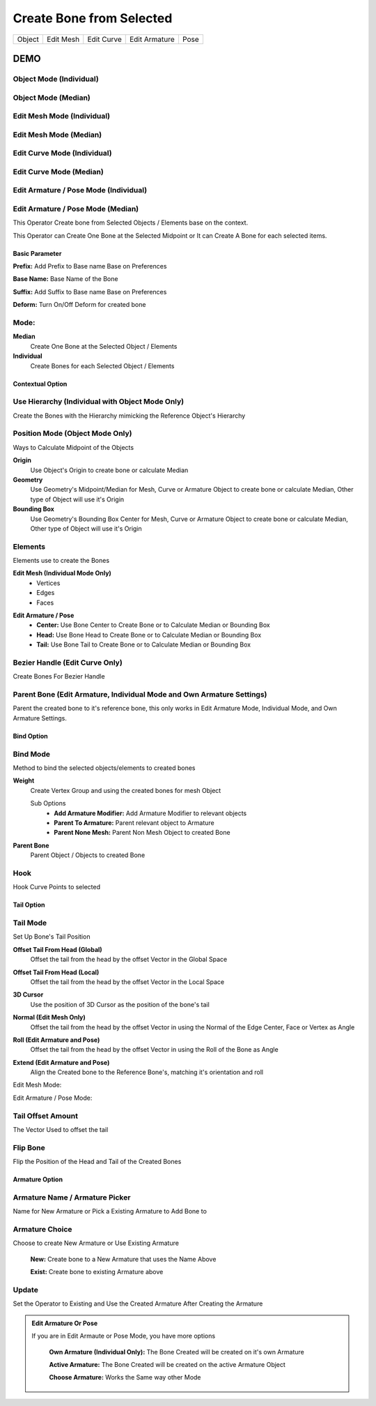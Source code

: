 Create Bone from Selected
-------------------------
.. list-table::

   * - Object
     - Edit Mesh
     - Edit Curve
     - Edit Armature
     - Pose

DEMO
====

Object Mode (Individual)
******************************

.. image:: /images/Create_Bone_Object_Mode_Individual.gif

Object Mode (Median)
**************************

.. image:: /images/Create_Bone_Object_Mode_Median.gif

Edit Mesh Mode (Individual)
*********************************

.. image:: /images/Create_Bone_Edit_Mesh_Mode_Individual.gif

Edit Mesh Mode (Median)
*********************************

.. image:: /images/Create_Bone_Edit_Mesh_Mode_Median.gif

Edit Curve Mode (Individual)
****************************

.. image:: /images/Create_Bone_Edit_Curve_Mode_Individual.gif

Edit Curve Mode (Median)
************************

.. image:: /images/Create_Bone_Edit_Curve_Mode_Median.gif

Edit Armature / Pose Mode (Individual)
**************************************
.. image:: /images/Create_Bone_Edit_Armature_Mode_Individual.gif

Edit Armature / Pose Mode (Median)
**********************************
.. image:: /images/Create_Bone_Edit_Armature_Mode_Median.gif

This Operator Create bone from Selected Objects / Elements base on the context.

This Operator can Create One Bone at the Selected Midpoint or It can Create A Bone for each selected items.

.. image:: /images/Create_Bones_From_Selected_Operator.png

Basic Parameter
+++++++++++++++

**Prefix:** Add Prefix to Base name Base on Preferences

**Base Name:** Base Name of the Bone

**Suffix:** Add Suffix to Base name Base on Preferences

**Deform:** Turn On/Off Deform for created bone

.. image:: /images/Create_Bones_From_Selected_Basic_Parameter.png

**Mode:**
*********
**Median**
  Create One Bone at the Selected Object / Elements

**Individual**
  Create Bones for each Selected Object / Elements

Contextual Option
+++++++++++++++++
**Use Hierarchy (Individual with Object Mode Only)**
****************************************************

.. image:: /images/Create_Bone_Use_Hierarchy.png

Create the Bones with the Hierarchy mimicking the Reference Object's Hierarchy

**Position Mode (Object Mode Only)**
****************************************

.. image:: /images/Create_Bone_Position_Mode.png

Ways to Calculate Midpoint of the Objects

**Origin**
   Use Object's Origin to create bone or calculate Median

**Geometry**
   Use Geometry's Midpoint/Median for Mesh, Curve or Armature Object to create bone or calculate Median, Other type of Object will use it's Origin

**Bounding Box**
   Use Geometry's Bounding Box Center for Mesh, Curve or Armature Object to create bone or calculate Median, Other type of Object will use it's Origin

**Elements**
************
Elements use to create the Bones

**Edit Mesh (Individual Mode Only)**
   - Vertices
   - Edges
   - Faces

.. image:: /images/Create_Bone_Element_Edit_Mesh.png

**Edit Armature / Pose**
   - **Center:** Use Bone Center to Create Bone or to Calculate Median or Bounding Box
   - **Head:** Use Bone Head to Create Bone or to Calculate Median or Bounding Box
   - **Tail:** Use Bone Tail to Create Bone or to Calculate Median or Bounding Box

.. image:: /images/Create_Bone_Element_Edit_Armature.png

**Bezier Handle (Edit Curve Only)**
***********************************
.. image:: /images/Create_Bone_Bezier_Handle.png

Create Bones For Bezier Handle

**Parent Bone (Edit Armature, Individual Mode and Own Armature Settings)**
**************************************************************************

.. image:: /images/Create_Bone_Parent_Bone.png

Parent the created bone to it's reference bone, this only works in Edit Armature Mode, Individual Mode, and Own Armature Settings.

Bind Option
+++++++++++
**Bind Mode**
*************
Method to bind the selected objects/elements to created bones

.. image:: /images/Create_Bone_Bind_Option_One.png

**Weight**
 Create Vertex Group and using the created bones for mesh Object

 Sub Options
    - **Add Armature Modifier:** Add Armature Modifier to relevant objects
    - **Parent To Armature:** Parent relevant object to Armature
    - **Parent None Mesh:** Parent Non Mesh Object to created Bone

**Parent Bone**
 Parent Object / Objects to created Bone

**Hook**
********
Hook Curve Points to selected

.. image:: /images/Create_Bone_Bind_Option_Two.png

Tail Option
+++++++++++

.. image:: /images/Create_Bone_Tail_Options.png

**Tail Mode**
*************

Set Up Bone's Tail Position

**Offset Tail From Head (Global)**
   Offset the tail from the head by the offset Vector in the Global Space

**Offset Tail From Head (Local)**
   Offset the tail from the head by the offset Vector in the Local Space

**3D Cursor**
   Use the position of 3D Cursor as the position of the bone's tail

**Normal (Edit Mesh Only)**
   Offset the tail from the head by the offset Vector in using the Normal of the Edge Center, Face or Vertex as Angle

**Roll (Edit Armature and Pose)**
   Offset the tail from the head by the offset Vector in using the Roll of the Bone as Angle

**Extend (Edit Armature and Pose)**
   Align the Created bone to the Reference Bone's, matching it's orientation and roll

Edit Mesh Mode:
   .. image:: /images/TailMode01.png

Edit Armature / Pose Mode:
   .. image:: /images/Tail_Mode02.png


**Tail Offset Amount**
**********************

.. image:: /images/Create_Bone_Tail_Options.png

The Vector Used to offset the tail

**Flip Bone**
*************

Flip the Position of the Head and Tail of the Created Bones


**Armature Option**
+++++++++++++++++++

.. image:: /images/Create_Bone_Armature_Option_NonArmature.png

**Armature Name / Armature Picker**
***********************************
Name for New Armature or Pick a Existing Armature to Add Bone to

**Armature Choice**
*******************
Choose to create New Armature or Use Existing Armature

   **New:** Create bone to a New Armature that uses the Name Above
      .. image:: /images/CBOH_Armature_Settings.png

   **Exist:** Create bone to existing Armature above
      .. image:: /images/CBOH_Armature_Exist.png

**Update**
**********

Set the Operator to Existing and Use the Created Armature After Creating the Armature

.. admonition:: Edit Armature Or Pose

   If you are in Edit Armaute or Pose Mode, you have more options

      **Own Armature (Individual Only):** The Bone Created will be created on it's own Armature

      **Active Armature:** The Bone Created will be created on the active Armature Object

      **Choose Armature:** Works the Same way other Mode


   .. image:: /images/Create_Bone_Armature_Option_Armature.png

